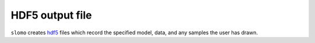 
.. _output-label:

HDF5 output file
================

``slomo`` creates `hdf5 <https://support.hdfgroup.org/HDF5/>`_ files which record the specified model, data, and any samples the user has drawn.
